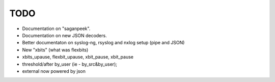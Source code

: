 TODO
====

- Documentation on "saganpeek".
- Documentation on new JSON decoders.
- Better documentaton on syslog-ng, rsyslog and nxlog setup (pipe and JSON)
- New "xbits" (what was flexbits)
- xbits_upause, flexbit_upause, xbit_pause, xbit_pause
- threshold/after by_user (ie - by_src&by_user); 
- external now powered by json

